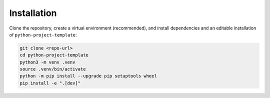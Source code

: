Installation
============

Clone the repository, create a virtual environment (recommended), and install dependencies and an editable installation of ``python-project-template``:

.. code-block:: bash

   git clone <repo-url>
   cd python-project-template
   python3 -m venv .venv
   source .venv/bin/activate
   python -m pip install --upgrade pip setuptools wheel
   pip install -e ".[dev]"
